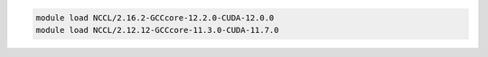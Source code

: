 .. code-block:: console

    module load NCCL/2.16.2-GCCcore-12.2.0-CUDA-12.0.0
    module load NCCL/2.12.12-GCCcore-11.3.0-CUDA-11.7.0
